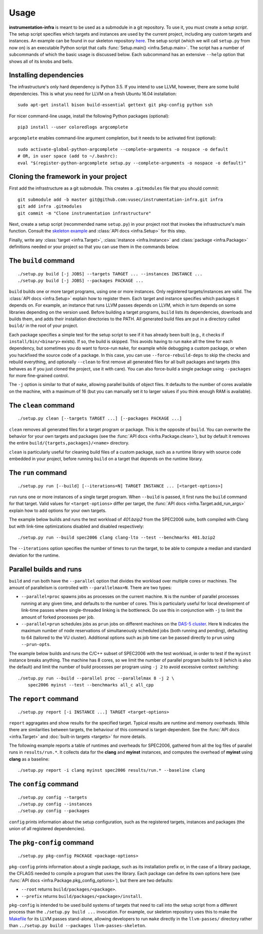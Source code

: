 =====
Usage
=====

**instrumentation-infra** is meant to be used as a submodule in a git
repository. To use it, you must create a `setup script`. The setup script
specifies which targets and instances are used by the current project, including
any custom targets and instances. An example can be found in our skeleton
repository `here
<https://github.com/vusec/instrumentation-skeleton/blob/master/setup.py>`_. The
setup script (which we will call ``setup.py`` from now on) is an executable
Python script that calls :func:`Setup.main() <infra.Setup.main>`. The script has
a number of subcommands of which the basic usage is discussed below. Each
subcommand has an extensive ``--help`` option that shows all of its knobs and
bells.


Installing dependencies
=======================

The infrastructure's only hard dependency is Python 3.5. If you intend to use
LLVM, however, there are some build dependencies. This is what you need for
LLVM on a fresh Ubuntu 16.04 installation::

    sudo apt-get install bison build-essential gettext git pkg-config python ssh

For nicer command-line usage, install the following Python packages (optional)::

    pip3 install --user coloredlogs argcomplete

``argcomplete`` enables command-line argument completion, but it needs to be
activated first (optional)::

    sudo activate-global-python-argcomplete --complete-arguments -o nospace -o default
    # OR, in user space (add to ~/.bashrc):
    eval "$(register-python-argcomplete setup.py --complete-arguments -o nospace -o default)"


Cloning the framework in your project
=====================================

First add the infrastructure as a git submodule. This creates a ``.gitmodules``
file that you should commit::

    git submodule add -b master git@github.com:vusec/instrumentation-infra.git infra
    git add infra .gitmodules
    git commit -m "Clone instrumentation infrastructure"

Next, create a setup script (recommended name ``setup.py``) in your project root
that invokes the infrastructure's main function.  Consult the `skeleton example
<https://github.com/vusec/instrumentation-skeleton/blob/master/setup.py>`_ and
:class:`API docs <infra.Setup>` for this step.

Finally, write any :class:`target <infra.Target>`, :class:`instance
<infra.Instance>` and :class:`package <infra.Package>` definitions needed or
your project so that you can use them in the commands below.


.. _usage-build:

The ``build`` command
=====================

::

    ./setup.py build [-j JOBS] --targets TARGET ... --instances INSTANCE ...
    ./setup.py build [-j JOBS] --packages PACKAGE ...

``build`` builds one or more target programs, using one or more instances. Only
registered targets/instances are valid. The :class:`API docs <infra.Setup>`
explain how to register them. Each target and instance specifies which packages
it depends on. For example, an instance that runs LLVM passes depends on LLVM,
which in turn depends on some libraries depending on the version used. Before
building a target programs, ``build`` lists its dependencies, downloads and
builds them, and adds their installation directories to the PATH. All generated
build files are put in a directory called ``build/`` in the root of your
project.

Each package specifies a simple test for the setup script to see if it has
already been built (e.g., it checks if ``install/bin/<binary>`` exists). If so,
the build is skipped. This avoids having to run ``make`` all the time for each
dependency, but sometimes you do want to force-run ``make``, for example while
debugging a custom package, or when you hackfixed the source code of a package.
In this case, you can use ``--force-rebuild-deps`` to skip the checks and
rebuild everything, and optionally ``--clean`` to first remove all generated
files for all built packages and targets (this behaves as if you just cloned the
project, use it with care). You can also force-build a single package using
``--packages`` for more fine-grained control.

The ``-j`` option is similar to that of ``make``, allowing parallel builds of
object files. It defaults to the number of cores available on the machine, with
a maximum of 16 (but you can manually set it to larger values if you think
enough RAM is available).


.. _usage-clean:

The ``clean`` command
=====================

::

    ./setup.py clean [--targets TARGET ...] [--packages PACKAGE ...]

``clean`` removes all generated files for a target program or package. This is
the opposite of ``build``. You can overwrite the behavior for your own targets
and packages (see the :func:`API docs <infra.Package.clean>`), but by default it
removes the entire ``build/{targets,packages}/<name>`` directory.

``clean`` is particularly useful for cleaning build files of a custom package,
such as a runtime library with source code embedded in your project, before
running ``build`` on a target that depends on the runtime library.


.. _usage-run:

The ``run`` command
===================

::

    ./setup.py run [--build] [--iterations=N] TARGET INSTANCE ... [<target-options>]

``run`` runs one or more instances of a single target program. When ``--build``
is passed, it first runs the ``build`` command for that target. Valid values for
``<target-options>`` differ per target, the :func:`API docs
<infra.Target.add_run_args>` explain how to add options for your own targets.

The example below builds and runs the test workload of `401.bzip2` from the
SPEC2006 suite, both compiled with Clang but with link-time optimizations
disabled and disabled respectively::

    ./setup.py run --build spec2006 clang clang-lto --test --benchmarks 401.bzip2

The ``--iterations`` option specifies the number of times to run the target, to
be able to compute a median and standard deviation for the runtime.


Parallel builds and runs
========================

``build`` and ``run`` both have the ``--parallel`` option that divides the
workload over multiple cores or machines. The amount of parallelism is
controlled with ``--parallelmax=N``. There are two types:

- ``--parallel=proc`` spawns jobs as processes on the current machine. ``N`` is
  the number of parallel processes running at any given time, and defaults to
  the number of cores. This is particularly useful for local development of
  link-time passes where single-threaded linking is the bottleneck. Do use this
  in conjunction with ``-j`` to limit the amount of forked processes per job.

- ``--parallel=prun`` schedules jobs as ``prun`` jobs on different machines on
  the `DAS-5 cluster <https://www.cs.vu.nl/das5/jobs.shtml>`_. Here ``N``
  indicates the maximum number of node reservations of simultaneously scheduled
  jobs (both running and pending), defaulting to 64 (tailored to the VU
  cluster).  Additional options such as job time can be passed directly to
  ``prun`` using ``--prun-opts``.

The example below builds and runs the C/C++ subset of SPEC2006 with the test
workload, in order to test if the ``myinst`` instance breaks anything. The
machine has 8 cores, so we limit the number of parallel program builds to 8
(which is also the default) and limit the number of build processes per program
using ``-j 2`` to avoid excessive context switching::

    ./setup.py run --build --parallel proc --parallelmax 8 -j 2 \
        spec2006 myinst --test --benchmarks all_c all_cpp


.. _usage-report:

The ``report`` command
======================

::

    ./setup.py report [-i INSTANCE ...] TARGET <target-options>

``report`` aggragates and show results for the specified target. Typical
results are runtime and memory overheads. While there are similarities between
targets, the behaviour of this command is target-dependent. See the :func:`API docs
<infra.Target>` and :doc:`built-in targets <targets>` for more details.

The following example reports a table of runtimes and overheads for SPEC2006,
gathered from all the log files of parallel runs in ``results/run.*``. It
collects data for the **clang** and **myinst** instances, and computes the
overhead of **myinst** using **clang** as a baseline::

    ./setup.py report -i clang myinst spec2006 results/run.* --baseline clang


.. _usage-config:

The ``config`` command
======================

::

    ./setup.py config --targets
    ./setup.py config --instances
    ./setup.py config --packages

``config`` prints information about the setup configuration, such as the
registered targets, instances and packages (the union of all registered
dependencies).


.. _usage-pkg-config:

The ``pkg-config`` command
==========================

::

    ./setup.py pkg-config PACKAGE <package-options>

``pkg-config`` prints information about a single package, such as its
installation prefix or, in the case of a library package, the CFLAGS needed to
compile a program that uses the library. Each package can define its own options
here (see :func:`API docs <infra.Package.pkg_config_options>`), but there are
two defaults:

- ``--root`` returns ``build/packages/<package>``.
- ``--prefix`` returns ``build/packages/<package>/install``.

``pkg-config`` is intended to be used build systems of targets that need to call
into the setup script from a different process than the ``./setup.py build ...``
invocation. For example, our skeleton repository uses this to make the `Makefile
<https://github.com/vusec/instrumentation-skeleton/blob/master/llvm-passes/Makefile>`_
for its LLVM passes stand-alone, allowing developers to run ``make`` directly in
the ``llvm-passes/`` directory rather than ``../setup.py build --packages llvm-passes-skeleton``.
